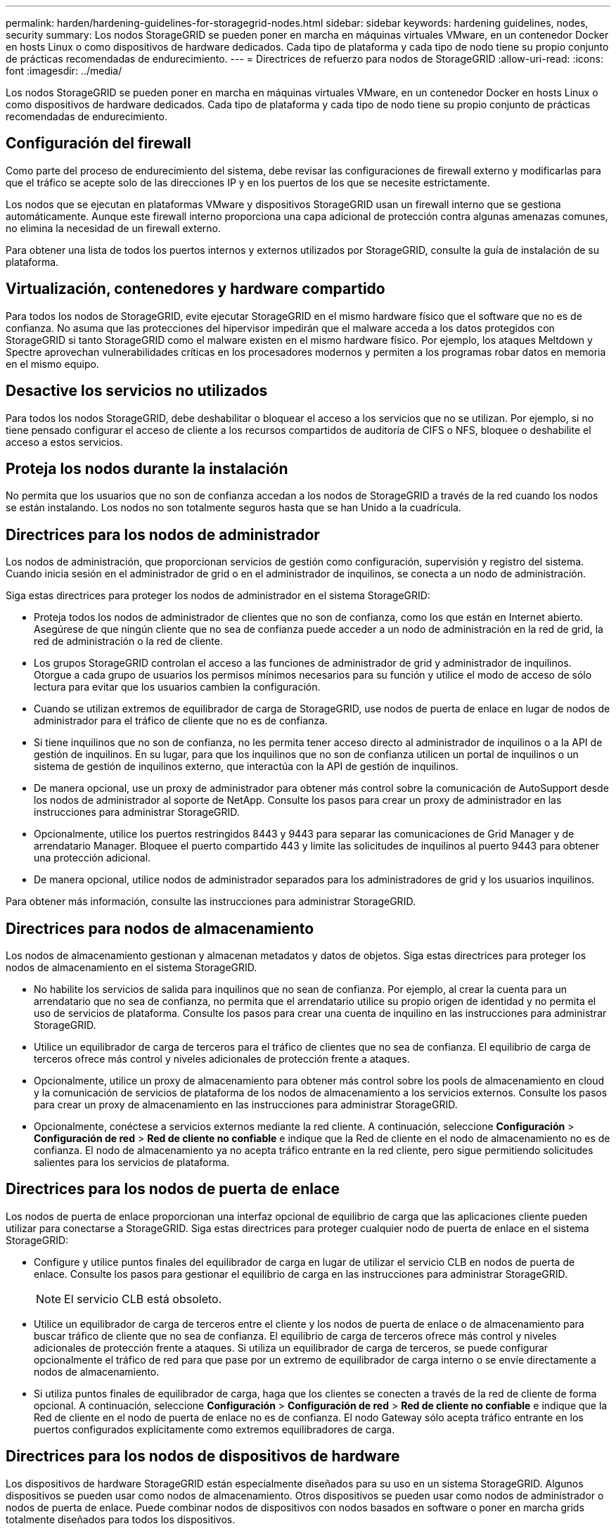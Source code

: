 ---
permalink: harden/hardening-guidelines-for-storagegrid-nodes.html 
sidebar: sidebar 
keywords: hardening guidelines, nodes, security 
summary: Los nodos StorageGRID se pueden poner en marcha en máquinas virtuales VMware, en un contenedor Docker en hosts Linux o como dispositivos de hardware dedicados. Cada tipo de plataforma y cada tipo de nodo tiene su propio conjunto de prácticas recomendadas de endurecimiento. 
---
= Directrices de refuerzo para nodos de StorageGRID
:allow-uri-read: 
:icons: font
:imagesdir: ../media/


[role="lead"]
Los nodos StorageGRID se pueden poner en marcha en máquinas virtuales VMware, en un contenedor Docker en hosts Linux o como dispositivos de hardware dedicados. Cada tipo de plataforma y cada tipo de nodo tiene su propio conjunto de prácticas recomendadas de endurecimiento.



== Configuración del firewall

Como parte del proceso de endurecimiento del sistema, debe revisar las configuraciones de firewall externo y modificarlas para que el tráfico se acepte solo de las direcciones IP y en los puertos de los que se necesite estrictamente.

Los nodos que se ejecutan en plataformas VMware y dispositivos StorageGRID usan un firewall interno que se gestiona automáticamente. Aunque este firewall interno proporciona una capa adicional de protección contra algunas amenazas comunes, no elimina la necesidad de un firewall externo.

Para obtener una lista de todos los puertos internos y externos utilizados por StorageGRID, consulte la guía de instalación de su plataforma.



== Virtualización, contenedores y hardware compartido

Para todos los nodos de StorageGRID, evite ejecutar StorageGRID en el mismo hardware físico que el software que no es de confianza. No asuma que las protecciones del hipervisor impedirán que el malware acceda a los datos protegidos con StorageGRID si tanto StorageGRID como el malware existen en el mismo hardware físico. Por ejemplo, los ataques Meltdown y Spectre aprovechan vulnerabilidades críticas en los procesadores modernos y permiten a los programas robar datos en memoria en el mismo equipo.



== Desactive los servicios no utilizados

Para todos los nodos StorageGRID, debe deshabilitar o bloquear el acceso a los servicios que no se utilizan. Por ejemplo, si no tiene pensado configurar el acceso de cliente a los recursos compartidos de auditoría de CIFS o NFS, bloquee o deshabilite el acceso a estos servicios.



== Proteja los nodos durante la instalación

No permita que los usuarios que no son de confianza accedan a los nodos de StorageGRID a través de la red cuando los nodos se están instalando. Los nodos no son totalmente seguros hasta que se han Unido a la cuadrícula.



== Directrices para los nodos de administrador

Los nodos de administración, que proporcionan servicios de gestión como configuración, supervisión y registro del sistema. Cuando inicia sesión en el administrador de grid o en el administrador de inquilinos, se conecta a un nodo de administración.

Siga estas directrices para proteger los nodos de administrador en el sistema StorageGRID:

* Proteja todos los nodos de administrador de clientes que no son de confianza, como los que están en Internet abierto. Asegúrese de que ningún cliente que no sea de confianza puede acceder a un nodo de administración en la red de grid, la red de administración o la red de cliente.
* Los grupos StorageGRID controlan el acceso a las funciones de administrador de grid y administrador de inquilinos. Otorgue a cada grupo de usuarios los permisos mínimos necesarios para su función y utilice el modo de acceso de sólo lectura para evitar que los usuarios cambien la configuración.
* Cuando se utilizan extremos de equilibrador de carga de StorageGRID, use nodos de puerta de enlace en lugar de nodos de administrador para el tráfico de cliente que no es de confianza.
* Si tiene inquilinos que no son de confianza, no les permita tener acceso directo al administrador de inquilinos o a la API de gestión de inquilinos. En su lugar, para que los inquilinos que no son de confianza utilicen un portal de inquilinos o un sistema de gestión de inquilinos externo, que interactúa con la API de gestión de inquilinos.
* De manera opcional, use un proxy de administrador para obtener más control sobre la comunicación de AutoSupport desde los nodos de administrador al soporte de NetApp. Consulte los pasos para crear un proxy de administrador en las instrucciones para administrar StorageGRID.
* Opcionalmente, utilice los puertos restringidos 8443 y 9443 para separar las comunicaciones de Grid Manager y de arrendatario Manager. Bloquee el puerto compartido 443 y limite las solicitudes de inquilinos al puerto 9443 para obtener una protección adicional.
* De manera opcional, utilice nodos de administrador separados para los administradores de grid y los usuarios inquilinos.


Para obtener más información, consulte las instrucciones para administrar StorageGRID.



== Directrices para nodos de almacenamiento

Los nodos de almacenamiento gestionan y almacenan metadatos y datos de objetos. Siga estas directrices para proteger los nodos de almacenamiento en el sistema StorageGRID.

* No habilite los servicios de salida para inquilinos que no sean de confianza. Por ejemplo, al crear la cuenta para un arrendatario que no sea de confianza, no permita que el arrendatario utilice su propio origen de identidad y no permita el uso de servicios de plataforma. Consulte los pasos para crear una cuenta de inquilino en las instrucciones para administrar StorageGRID.
* Utilice un equilibrador de carga de terceros para el tráfico de clientes que no sea de confianza. El equilibrio de carga de terceros ofrece más control y niveles adicionales de protección frente a ataques.
* Opcionalmente, utilice un proxy de almacenamiento para obtener más control sobre los pools de almacenamiento en cloud y la comunicación de servicios de plataforma de los nodos de almacenamiento a los servicios externos. Consulte los pasos para crear un proxy de almacenamiento en las instrucciones para administrar StorageGRID.
* Opcionalmente, conéctese a servicios externos mediante la red cliente. A continuación, seleccione *Configuración* > *Configuración de red* > *Red de cliente no confiable* e indique que la Red de cliente en el nodo de almacenamiento no es de confianza. El nodo de almacenamiento ya no acepta tráfico entrante en la red cliente, pero sigue permitiendo solicitudes salientes para los servicios de plataforma.




== Directrices para los nodos de puerta de enlace

Los nodos de puerta de enlace proporcionan una interfaz opcional de equilibrio de carga que las aplicaciones cliente pueden utilizar para conectarse a StorageGRID. Siga estas directrices para proteger cualquier nodo de puerta de enlace en el sistema StorageGRID:

* Configure y utilice puntos finales del equilibrador de carga en lugar de utilizar el servicio CLB en nodos de puerta de enlace. Consulte los pasos para gestionar el equilibrio de carga en las instrucciones para administrar StorageGRID.
+

NOTE: El servicio CLB está obsoleto.

* Utilice un equilibrador de carga de terceros entre el cliente y los nodos de puerta de enlace o de almacenamiento para buscar tráfico de cliente que no sea de confianza. El equilibrio de carga de terceros ofrece más control y niveles adicionales de protección frente a ataques. Si utiliza un equilibrador de carga de terceros, se puede configurar opcionalmente el tráfico de red para que pase por un extremo de equilibrador de carga interno o se envíe directamente a nodos de almacenamiento.
* Si utiliza puntos finales de equilibrador de carga, haga que los clientes se conecten a través de la red de cliente de forma opcional. A continuación, seleccione *Configuración* > *Configuración de red* > *Red de cliente no confiable* e indique que la Red de cliente en el nodo de puerta de enlace no es de confianza. El nodo Gateway sólo acepta tráfico entrante en los puertos configurados explícitamente como extremos equilibradores de carga.




== Directrices para los nodos de dispositivos de hardware

Los dispositivos de hardware StorageGRID están especialmente diseñados para su uso en un sistema StorageGRID. Algunos dispositivos se pueden usar como nodos de almacenamiento. Otros dispositivos se pueden usar como nodos de administrador o nodos de puerta de enlace. Puede combinar nodos de dispositivos con nodos basados en software o poner en marcha grids totalmente diseñados para todos los dispositivos.

Siga estas directrices para proteger cualquier nodo de dispositivo de hardware en el sistema StorageGRID:

* Si el dispositivo utiliza System Manager de SANtricity para la gestión de la controladora de almacenamiento, evite que los clientes que no son de confianza accedan a System Manager de SANtricity a través de la red.
* Si el dispositivo tiene un controlador de administración de placa base (BMC), tenga en cuenta que el puerto de administración del BMC permite un acceso bajo al hardware. Conecte el puerto de gestión de BMC sólo a una red de gestión interna segura y de confianza. Si no existe dicha red disponible, deje el puerto de administración del BMC desconectado o bloqueado, a menos que el soporte técnico solicite una conexión al BMC.
* Si el dispositivo admite la administración remota del hardware de la controladora a través de Ethernet mediante el estándar de interfaz de gestión de plataforma inteligente (IPMI), bloquee el tráfico que no sea de confianza en el puerto 623.
* Si la controladora de almacenamiento del dispositivo incluye unidades FDE o FIPS y la función Drive Security está habilitada, use SANtricity para configurar las claves de seguridad de unidades.
* Para dispositivos sin unidades FDE o FIPS, habilite el cifrado de nodos con un servidor de gestión de claves (KMS).


Consulte las instrucciones de instalación y mantenimiento de su dispositivo de hardware de StorageGRID.

.Información relacionada
link:../rhel/index.html["Instale Red Hat Enterprise Linux o CentOS"]

link:../ubuntu/index.html["Instalar Ubuntu o Debian"]

link:../vmware/index.html["Instale VMware"]

link:../admin/index.html["Administre StorageGRID"]

link:../tenant/index.html["Usar una cuenta de inquilino"]

link:../sg100-1000/index.html["SG100  servicios de aplicaciones SG1000"]

link:../sg5600/index.html["Dispositivos de almacenamiento SG5600"]

link:../sg5700/index.html["Dispositivos de almacenamiento SG5700"]

link:../sg6000/index.html["Dispositivos de almacenamiento SG6000"]
